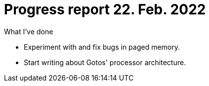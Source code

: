= Progress report 22. Feb. 2022

.What I've done
* Experiment with and fix bugs in paged memory.
* Start writing about Gotos' processor architecture.
